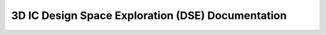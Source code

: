 3D IC Design Space Exploration (DSE) Documentation
----------------------------------------------------------



